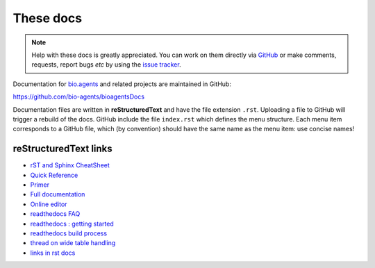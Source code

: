 These docs
==========

.. note::
   Help with these docs is greatly appreciated.  You can work on them directly via `GitHub <https://github.com/bio-agents/bioagentsDocs>`_ or make comments, requests, report bugs *etc* by using the `issue tracker <https://github.com/bio-agents/bioagentsdocs/issues>`_.

Documentation for `bio.agents <https://bio.agents>`_  and related projects are maintained in GitHub:

https://github.com/bio-agents/bioagentsDocs

Documentation files are written in **reStructuredText** and have the file extension ``.rst``. Uploading a file to GitHub will trigger a rebuild of the docs.  GitHub include the file ``index.rst`` which defines the menu structure.  Each menu item corresponds to a GitHub file, which (by convention) should have the same name as the menu item: use concise names!

reStructuredText links 
----------------------

* `rST and Sphinx CheatSheet <https://thomas-cokelaer.info/tutorials/sphinx/rest_syntax.html>`_
* `Quick Reference <http://docutils.sourceforge.net/docs/user/rst/quickref.html>`_
* `Primer <http://www.sphinx-doc.org/en/stable/rest.html>`_
* `Full documentation <http://docutils.sourceforge.net/rst.html>`_
* `Online editor <http://rst.ninjs.org/>`_
* `readthedocs FAQ <http://docs.readthedocs.io/en/latest/faq.html>`_
* `readthedocs : getting started <https://github.com/rtfd/readthedocs.org/blob/master/docs/getting_started.rst>`_
* `readthedocs build process <http://docs.readthedocs.io/en/latest/builds.html>`_
* `thread on wide table handling <https://github.com/rtfd/sphinx_rtd_theme/issues/117>`_
* `links in rst docs <https://sublime-and-sphinx-guide.readthedocs.io/en/latest/references.html#use-custom-link-text>`_
